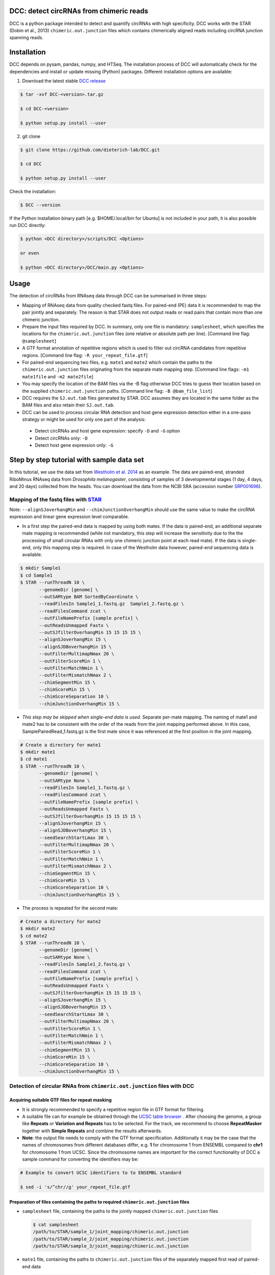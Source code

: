 *****************************************
DCC: detect circRNAs from chimeric reads
*****************************************

DCC is a python package intended to detect and quantify circRNAs with high specificity. DCC works with the STAR (Dobin et al., 2013) ``chimeric.out.junction``
files which contains chimerically aligned reads including circRNA junction spanning reads.

******************************************
Installation
******************************************


DCC depends on pysam, pandas, numpy, and HTSeq. The installation process of DCC will automatically check for the dependencies and install or update missing (Python) packages. Different installation options are available:

1) Download the latest stable `DCC release <https://github.com/dieterich-lab/DCC/releases>`_

.. code-block:: bash

 $ tar -xvf DCC-<version>.tar.gz

 $ cd DCC-<version>

 $ python setup.py install --user

2) git clone

.. code-block:: bash

  $ git clone https://github.com/dieterich-lab/DCC.git

  $ cd DCC

  $ python setup.py install --user

Check the installation:

.. code-block:: bash

  $ DCC --version

If the Python installation binary path [e.g. $HOME/.local/bin for Ubuntu] is not included in your path, it is also possible run DCC directly:

.. code-block:: bash

  $ python <DCC directory>/scripts/DCC <Options>

  or even

  $ python <DCC directory>/DCC/main.py <Options>


******************************************
Usage
******************************************

The detection of circRNAs from RNAseq data through DCC can be summarised in three steps:

- Mapping of RNAseq data from quality checked fastq files. For paired-end (PE) data it is recommended to map the pair jointly and separately. The reason is that STAR does not output reads or read pairs that contain more than one chimeric junction.

- Prepare the input files required by DCC. In summary, only one file is mandatory: ``samplesheet``, which specifies the locations for the ``chimeric.out.junction`` files (one relative or absolute path per line). [Command line flag: ``@samplesheet``]

- A GTF format annotation of repetitive regions which is used to filter out circRNA candidates from repetitive regions. [Command line flag: ``-R your_repeat_file.gtf``]

- For paired-end sequencing two files, e.g. ``mate1`` and ``mate2`` which contain the paths to the ``chimeric.out.junction`` files originating from the separate mate mapping step. [Command line flags: ``-m1 mate1file`` and ``-m2 mate2file``]

- You may specify the location of the BAM files via the -B flag otherwise DCC tries to guess their location based on the supplied ``chimeric.out.junction`` paths. [Command line flag: ``-B @bam_file_list``]

- DCC requires the ``SJ.out.tab`` files generated by STAR. DCC assumes they are located in the same folder as the BAM files and also retain their ``SJ.out.tab``.

- DCC can be used to process circular RNA detection and host gene expression detection either in a one-pass strategy or might be used for only one part of the analysis:

 - Detect circRNAs and host gene expression: specify ``-D`` and ``-G`` option
 - Detect circRNAs only: ``-D``
 - Detect host gene expression only: ``-G``


******************************************
Step by step tutorial with sample data set
******************************************

In this tutorial, we use the data set from  `Westholm et al. 2014 <http://www.sciencedirect.com/science/article/pii/S2211124714009310>`_  as an example. The data are paired-end, stranded RiboMinus RNAseq data from *Drosophila melanogaster*, consisting of samples of 3 developmental stages (1 day, 4 days, and 20 days) collected from the heads. You can download the data from the NCBI SRA (accession number `SRP001696 <http://www.ncbi.nlm.nih.gov/sra/?term=SRP001696>`_).

Mapping of the fastq files with `STAR <https://github.com/alexdobin/STAR>`_
===========================================================================

Note: ``--alignSJoverhangMin`` and ``--chimJunctionOverhangMin`` should use the same value to make the circRNA expression and linear gene expression level comparable.

* In a first step the paired-end data is mapped by using both mates. If the data is paired-end, an additional separate mate mapping is recommended (while not mandatory, this step will increase the sensitivity due to the the processing of small circular RNAs with only one chimeric junction point at each read mate). If the data is single-end, only this mapping step is required. In case of the Westholm data however, paired-end sequencing data is available.

.. code-block:: bash

  $ mkdir Sample1
  $ cd Sample1
  $ STAR --runThreadN 10 \
         --genomeDir [genome] \
         --outSAMtype BAM SortedByCoordinate \
         --readFilesIn Sample1_1.fastq.gz  Sample1_2.fastq.gz \
         --readFilesCommand zcat \
         --outFileNamePrefix [sample prefix] \
         --outReadsUnmapped Fastx \
         --outSJfilterOverhangMin 15 15 15 15 \
         --alignSJoverhangMin 15 \
         --alignSJDBoverhangMin 15 \
         --outFilterMultimapNmax 20 \
         --outFilterScoreMin 1 \
         --outFilterMatchNmin 1 \
         --outFilterMismatchNmax 2 \
         --chimSegmentMin 15 \
         --chimScoreMin 15 \
         --chimScoreSeparation 10 \
         --chimJunctionOverhangMin 15 \


* *This step may be skipped when single-end data is used.* Separate per-mate mapping. The naming of mate1 and mate2 has to be consistent with the order of the reads from the joint mapping performed above. In this case, SamplePairedRead_1.fastq.gz is the first mate since it was referenced at the first position in the joint mapping.

.. code-block:: bash

  # Create a directory for mate1
  $ mkdir mate1
  $ cd mate1
  $ STAR --runThreadN 10 \
         --genomeDir [genome] \
         --outSAMtype None \
         --readFilesIn Sample1_1.fastq.gz \
         --readFilesCommand zcat \
         --outFileNamePrefix [sample prefix] \
         --outReadsUnmapped Fastx \
         --outSJfilterOverhangMin 15 15 15 15 \
         --alignSJoverhangMin 15 \
         --alignSJDBoverhangMin 15 \
         --seedSearchStartLmax 30 \
         --outFilterMultimapNmax 20 \
         --outFilterScoreMin 1 \
         --outFilterMatchNmin 1 \
         --outFilterMismatchNmax 2 \
         --chimSegmentMin 15 \
         --chimScoreMin 15 \
         --chimScoreSeparation 10 \
         --chimJunctionOverhangMin 15 \

* The process is repeated for the second mate:

.. code-block:: bash

  # Create a directory for mate2
  $ mkdir mate2
  $ cd mate2
  $ STAR --runThreadN 10 \
         --genomeDir [genome] \
         --outSAMtype None \
         --readFilesIn Sample1_2.fastq.gz \
         --readFilesCommand zcat \
         --outFileNamePrefix [sample prefix] \
         --outReadsUnmapped Fastx \
         --outSJfilterOverhangMin 15 15 15 15 \
         --alignSJoverhangMin 15 \
         --alignSJDBoverhangMin 15 \
         --seedSearchStartLmax 30 \
         --outFilterMultimapNmax 20 \
         --outFilterScoreMin 1 \
         --outFilterMatchNmin 1 \
         --outFilterMismatchNmax 2 \
         --chimSegmentMin 15 \
         --chimScoreMin 15 \
         --chimScoreSeparation 10 \
         --chimJunctionOverhangMin 15 \


Detection of circular RNAs from ``chimeric.out.junction`` files with DCC
===========================================================================

Acquiring suitable GTF files for repeat masking 
--------------------------------------------------------------------------------------

- It is strongly recommended to specify a repetitive region file in GTF format for filtering. 

- A suitable file can for example be obtained through the `UCSC table browser <http://genome.ucsc.edu/cgi-bin/hgTables>`_ . After choosing the genome, a group like **Repeats** or **Variation and Repeats** has to be selected. For the track, we recommend to choose **RepeatMasker** together with **Simple Repeats** and combine the results afterwards.

- **Note**: the output file needs to comply with the GTF format specification. Additionally it may be the case that the names of chromosomes from different databases differ, e.g. **1** for chromosome 1 from ENSEMBL compared to **chr1** for chromosome 1 from UCSC. Since the chromosome names are important for the correct functionality of DCC a sample command for converting the identifiers may be:

.. code-block:: bash

 # Example to convert UCSC identifiers to to ENSEMBL standard

 $ sed -i 's/^chr//g' your_repeat_file.gtf

Preparation of files containing the paths to required ``chimeric.out.junction`` files 
--------------------------------------------------------------------------------------

* ``samplesheet`` file, containing the paths to the jointly mapped ``chimeric.out.junction`` files

 .. code-block:: bash

  $ cat samplesheet
  /path/to/STAR/sample_1/joint_mapping/chimeric.out.junction
  /path/to/STAR/sample_2/joint_mapping/chimeric.out.junction
  /path/to/STAR/sample_3/joint_mapping/chimeric.out.junction


* ``mate1`` file, containing the paths to ``chimeric.out.junction`` files of the separately mapped first read of paired-end data 

 .. code-block:: bash

  $ cat mate2
  /path/to/STAR/sample_1_mate1/joint_mapping/chimeric.out.junction
  /path/to/STAR/sample_2_mate1/joint_mapping/chimeric.out.junction
  /path/to/STAR/sample_3_mate1/joint_mapping/chimeric.out.junction


* ``mate2`` file, containing the paths to ``chimeric.out.junction`` files of the separately mapped first read of paired-end data 

 .. code-block:: bash

  $ cat mate2
  /path/to/STAR/sample_1_mate2/joint_mapping/chimeric.out.junction
  /path/to/STAR/sample_2_mate2/joint_mapping/chimeric.out.junction
  /path/to/STAR/sample_3_mate2/joint_mapping/chimeric.out.junction

Pre-mapped ``chimeric.out.junction`` files from Westholm et al. data set are part of the DCC distribution

.. code-block:: bash

  $ <DCC directory>/DCC/data/samplesheet # jointly mapped chimeric.junction.out files
  $ <DCC directory>/DCC/data/mate1 # mate1 independently mapped chimeric.junction.out files
  $ <DCC directory>/DCC/data/mate1 # mate2 independently mapped chimeric.junction.out files


Runnning DCC
--------------------------------------------------------------------------------------

After performing all preparation steps DCC can now be started:

.. code-block:: bash

  # Run DCC to detect circRNAs, using Westholm data as example

  $ DCC @samplesheet \ # @ is generally used to specify a file name
        -mt1 @mate1 \ # mate1 file containing the mate1 independently mapped chimeric.junction.out files
        -mt2 @mate2 \ # mate2 file containing the mate1 independently mapped chimeric.junction.out files
        -D \ # run in circular RNA detection mode
        -R [Repeats].gtf \ # regions in this GTF file are masked from circular RNA detection
        -an [Annotation].gtf \ # annotation is used to assign gene names to known transcripts
        -Pi \ # run in paired independent mode, i.e. use -mt1 and -mt2
        -F \ # filter the circular RNA candidate regions
        -M \ # filter out candidates from mitochondrial chromosomes
        -Nr 5 6 \ minimum number of replicates the candidate is showing in [1] and minimum count in the replicate [2]
        -fg \ # candidates are not allowed to span more than one gene
        -G \ # also run host gene expression 
        -A [Reference].fa \ # name of the fasta genome reference file; must be indexed, i.e. a .fai file must be present

  # For single end, non-stranded data:
  $ DCC @samplesheet -D -R [Repeats].gtf -an [Annotation].gtf -F -M -Nr 5 6 -fg -G -A [Reference].fa

  $ DCC @samplesheet -mt1 @mate1 -mt2 @mate2 -D -S -R [Repeats].gtf -an [Annotation].gtf -Pi -F -M -Nr 5 6 -fg

  # For details on the parameters please refer to the help page of DCC:
  $ DCC -h

**Notes:** 

* By default, DCC assumes that the data is stranded. For non-stranded data the ``-N`` flag should be used.

* Although not mandatory, we strongly recommend to the ``-F`` filtering step  


******************************************
Output files generated by DCC
******************************************

The output of DCC consists of the following four files: CircRNACount, CircCoordinates, LinearCount and CircSkipJunctions.

- **CircRNACount:** a table containing read counts for circRNAs detected. First three columns are chr, circRNA start, circRNA end. From fourth column on are the circRNA read counts, one sample per column, shown in the order given in your samplesheet.

- **CircCoordinates:** circular RNA annotations in BED format. The columns are chr, start, end, genename, junctiontype (based on STAR; 0: non-canonical; 1: GT/AG, 2: CT/AC, 3: GC/AG, 4: CT/GC, 5: AT/AC, 6: GT/AT), strand, circRNA region (startregion-endregion), overall regions (the genomic features circRNA coordinates interval covers).

- **LinearCount:** host gene expression count table, same setup with CircRNACount file.

- **CircSkipJunctions:** circSkip junctions. The first three columns are the same as in LinearCount/CircRNACount, the following columns represent the circSkip junctions found for each sample. circSkip junctions are given as chr:start-end:count, e.g. chr1:1787-6949:10. It is possible that for one circRNA multiple circSkip junctions are found due to the fact the the circular RNA may arise from different isoforms. In this case, multiple circSkip junctions are delimited with semicolon. A 0 implies that no circSkip junctions have been found for this circRNA.

*******************************************************************************************************************
Test for host-independently regulated circRNAs with `CircTest <https://github.com/dieterich-lab/CircTest>`_
*******************************************************************************************************************

Prerequisites:

- The `CircTest <https://github.com/dieterich-lab/CircTest>`_ package must be installed


Import of DCC output files into R:
==================================

Using user-generated data
---------------------------

.. code-block:: R

  library(CircTest)

  CircRNACount <- read.delim('CircRNACount',header=T)
  LinearCount <- read.delim('LinearCount',header=T)
  CircCoordinates <- read.delim('CircCoordinates',header=T)

  CircRNACount_filtered <- Circ.filter(circ = CircRNACount,
                                       linear = LinearCount,
                                       Nreplicates = 6,
                                       filter.sample = 6,
                                       filter.count = 5,
                                       percentage = 0.1
                                      )

  CircCoordinates_filtered <- CircCoordinates[rownames(CircRNACount_filtered),]
  LinearCount_filtered <- LinearCount[rownames(CircRNACount_filtered),]

Alternatively, the pre-processed Westholm et al. data from CircTest package may be used:
-----------------------------------------------------------------------------------------

.. code-block:: R

  library(CircTest)

  data(Circ)
  CircRNACount_filtered <- Circ
  data(Coordinates)
  CircCoordinates_filtered <- Coordinates
  data(Linear)
  LinearCount_filtered <- Linear

Test for host-independently regulated circRNAs
====================================================================

Execute the test  
-------------------------------------------------------------------

.. code-block:: R

 test = Circ.test(CircRNACount_filtered,
                  LinearCount_filtered,
                  CircCoordinates_filtered,
                  group=c(rep(1,6),rep(2,6),rep(3,6))
                  )

 # Significant result may be shown in a summary table
 View(test$summary_table)

Visualisation of significantly, host-independently regulated circRNAs
-----------------------------------------------------------------------

.. code-block:: R

 for (i in rownames(test$summary_table))  {
  Circ.ratioplot(CircRNACount_filtered,
                 LinearCount_filtered,
                 CircCoordinates_filtered,
                 plotrow=i,
                 groupindicator1=c(rep('1days',6),rep('4days',6),rep('20days',6)),
                 lab_legend='Ages'
                 )
 }

For further details on the usage of CircTest please refer to the corresponding GitHub project.

******************************************
Problems, issues, and errors
******************************************

* In case of any problems or feature requests please do not hesitate to open an issue on GitHub: `Create an issue <https://github.com/dieterich-lab/DCC/issues/new>`_
* Please make sure to run DCC with the ``-k`` flag when reporting an error to keep temporary files important for debugging purposes
* Please also always paste or include the DCC log file
